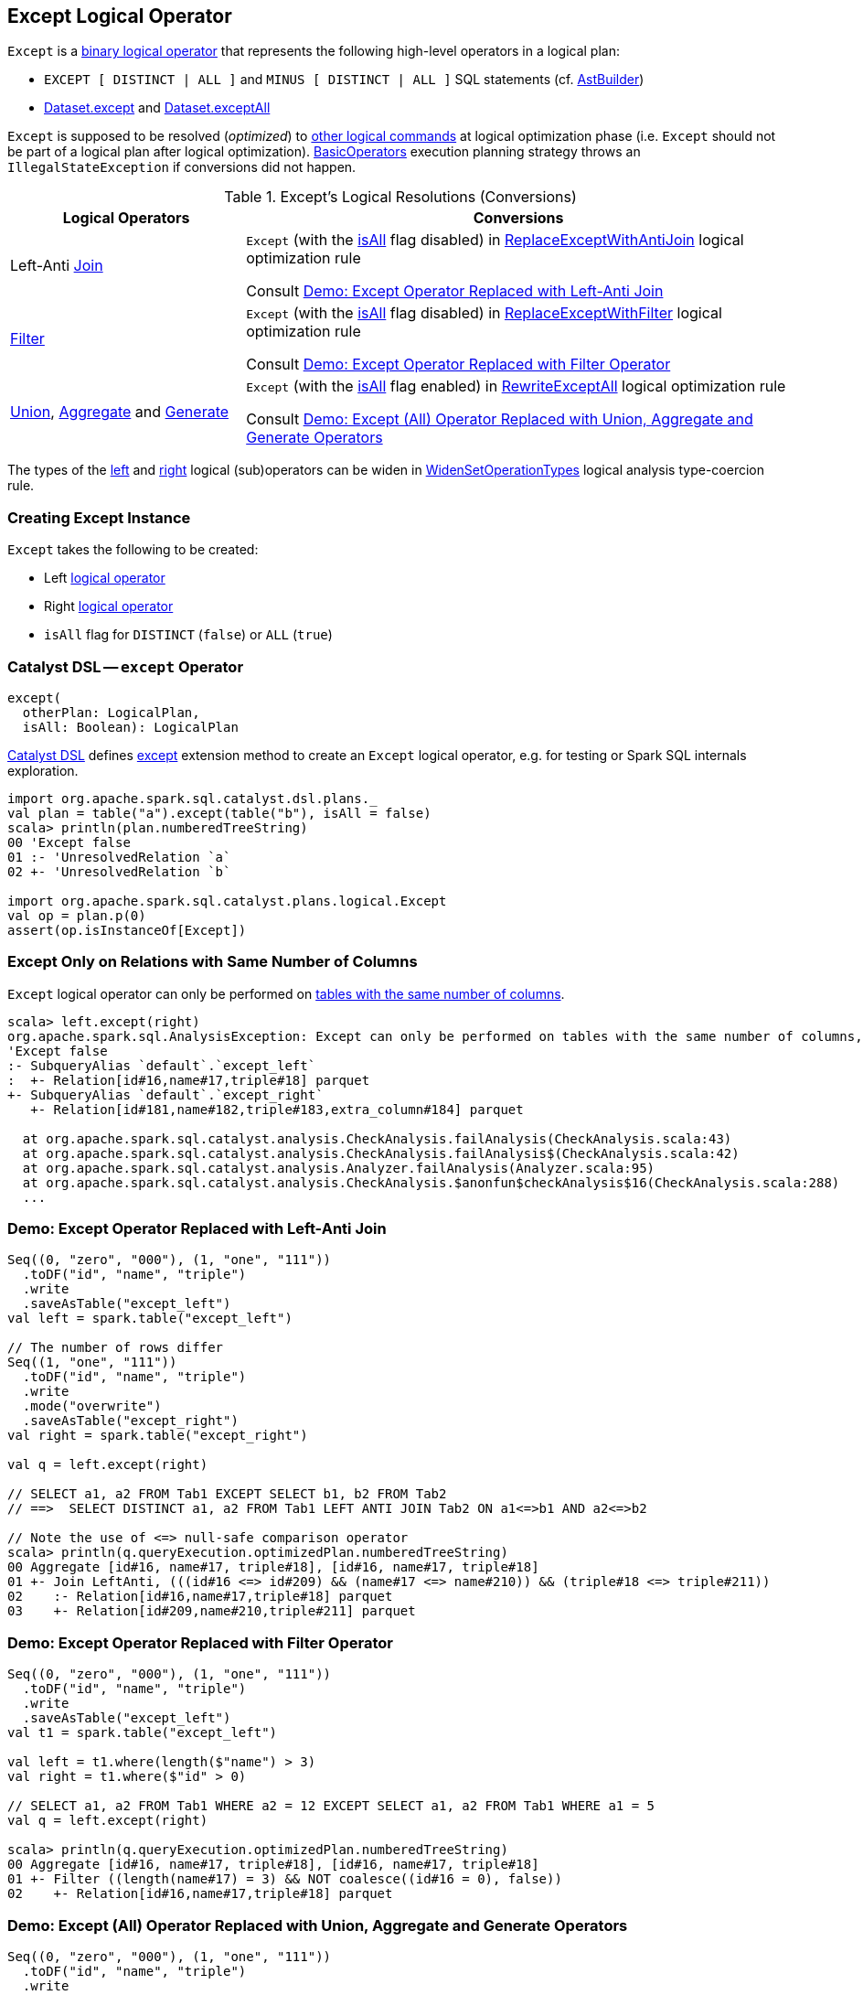 == [[Except]] Except Logical Operator

`Except` is a link:spark-sql-LogicalPlan.adoc#BinaryNode[binary logical operator] that represents the following high-level operators in a logical plan:

* `EXCEPT [ DISTINCT | ALL ]` and `MINUS [ DISTINCT | ALL ]` SQL statements (cf. link:spark-sql-AstBuilder.adoc#visitSetOperation[AstBuilder])

* link:spark-sql-dataset-operators.adoc#except[Dataset.except] and link:spark-sql-dataset-operators.adoc#exceptAll[Dataset.exceptAll]

`Except` is supposed to be resolved (_optimized_) to <<logical-conversions, other logical commands>> at logical optimization phase (i.e. `Except` should not be part of a logical plan after logical optimization). link:spark-sql-SparkStrategy-BasicOperators.adoc[BasicOperators] execution planning strategy throws an `IllegalStateException` if conversions did not happen.

[[logical-conversions]]
.Except's Logical Resolutions (Conversions)
[cols="30,70",options="header",width="100%"]
|===
| Logical Operators
| Conversions

| Left-Anti link:spark-sql-LogicalPlan-Join.adoc[Join]
| `Except` (with the <<isAll, isAll>> flag disabled) in link:spark-sql-Optimizer-ReplaceExceptWithAntiJoin.adoc[ReplaceExceptWithAntiJoin] logical optimization rule

Consult <<demo-left-anti-join, Demo: Except Operator Replaced with Left-Anti Join>>

| link:spark-sql-LogicalPlan-Filter.adoc[Filter]
| `Except` (with the <<isAll, isAll>> flag disabled) in link:spark-sql-Optimizer-ReplaceExceptWithFilter.adoc[ReplaceExceptWithFilter] logical optimization rule

Consult <<demo-except-filter, Demo: Except Operator Replaced with Filter Operator>>

| link:spark-sql-LogicalPlan-Union.adoc[Union], link:spark-sql-LogicalPlan-Aggregate.adoc[Aggregate] and link:spark-sql-LogicalPlan-Generate.adoc[Generate]
| `Except` (with the <<isAll, isAll>> flag enabled) in link:spark-sql-Optimizer-RewriteExceptAll.adoc[RewriteExceptAll] logical optimization rule

Consult <<demo-except-all, Demo: Except (All) Operator Replaced with Union, Aggregate and Generate Operators>>

|===

The types of the <<left, left>> and <<right, right>> logical (sub)operators can be widen in link:spark-sql-Analyzer-TypeCoercionRule-WidenSetOperationTypes.adoc[WidenSetOperationTypes] logical analysis type-coercion rule.

=== [[creating-instance]] Creating Except Instance

`Except` takes the following to be created:

* [[left]] Left link:spark-sql-LogicalPlan.adoc[logical operator]
* [[right]] Right link:spark-sql-LogicalPlan.adoc[logical operator]
* [[isAll]] `isAll` flag for `DISTINCT` (`false`) or `ALL` (`true`)

=== [[catalyst-dsl]] Catalyst DSL -- `except` Operator

[source, scala]
----
except(
  otherPlan: LogicalPlan,
  isAll: Boolean): LogicalPlan
----

link:spark-sql-catalyst-dsl.adoc[Catalyst DSL] defines link:spark-sql-catalyst-dsl.adoc#except[except] extension method to create an `Except` logical operator, e.g. for testing or Spark SQL internals exploration.

[source, plaintext]
----
import org.apache.spark.sql.catalyst.dsl.plans._
val plan = table("a").except(table("b"), isAll = false)
scala> println(plan.numberedTreeString)
00 'Except false
01 :- 'UnresolvedRelation `a`
02 +- 'UnresolvedRelation `b`

import org.apache.spark.sql.catalyst.plans.logical.Except
val op = plan.p(0)
assert(op.isInstanceOf[Except])
----

=== [[CheckAnalysis]] Except Only on Relations with Same Number of Columns

`Except` logical operator can only be performed on link:spark-sql-Analyzer-CheckAnalysis.adoc#checkAnalysis[tables with the same number of columns].

```
scala> left.except(right)
org.apache.spark.sql.AnalysisException: Except can only be performed on tables with the same number of columns, but the first table has 3 columns and the second table has 4 columns;;
'Except false
:- SubqueryAlias `default`.`except_left`
:  +- Relation[id#16,name#17,triple#18] parquet
+- SubqueryAlias `default`.`except_right`
   +- Relation[id#181,name#182,triple#183,extra_column#184] parquet

  at org.apache.spark.sql.catalyst.analysis.CheckAnalysis.failAnalysis(CheckAnalysis.scala:43)
  at org.apache.spark.sql.catalyst.analysis.CheckAnalysis.failAnalysis$(CheckAnalysis.scala:42)
  at org.apache.spark.sql.catalyst.analysis.Analyzer.failAnalysis(Analyzer.scala:95)
  at org.apache.spark.sql.catalyst.analysis.CheckAnalysis.$anonfun$checkAnalysis$16(CheckAnalysis.scala:288)
  ...
```

=== [[demo-left-anti-join]] Demo: Except Operator Replaced with Left-Anti Join

```
Seq((0, "zero", "000"), (1, "one", "111"))
  .toDF("id", "name", "triple")
  .write
  .saveAsTable("except_left")
val left = spark.table("except_left")

// The number of rows differ
Seq((1, "one", "111"))
  .toDF("id", "name", "triple")
  .write
  .mode("overwrite")
  .saveAsTable("except_right")
val right = spark.table("except_right")

val q = left.except(right)

// SELECT a1, a2 FROM Tab1 EXCEPT SELECT b1, b2 FROM Tab2
// ==>  SELECT DISTINCT a1, a2 FROM Tab1 LEFT ANTI JOIN Tab2 ON a1<=>b1 AND a2<=>b2

// Note the use of <=> null-safe comparison operator
scala> println(q.queryExecution.optimizedPlan.numberedTreeString)
00 Aggregate [id#16, name#17, triple#18], [id#16, name#17, triple#18]
01 +- Join LeftAnti, (((id#16 <=> id#209) && (name#17 <=> name#210)) && (triple#18 <=> triple#211))
02    :- Relation[id#16,name#17,triple#18] parquet
03    +- Relation[id#209,name#210,triple#211] parquet
```

=== [[demo-except-filter]] Demo: Except Operator Replaced with Filter Operator

```
Seq((0, "zero", "000"), (1, "one", "111"))
  .toDF("id", "name", "triple")
  .write
  .saveAsTable("except_left")
val t1 = spark.table("except_left")

val left = t1.where(length($"name") > 3)
val right = t1.where($"id" > 0)

// SELECT a1, a2 FROM Tab1 WHERE a2 = 12 EXCEPT SELECT a1, a2 FROM Tab1 WHERE a1 = 5
val q = left.except(right)

scala> println(q.queryExecution.optimizedPlan.numberedTreeString)
00 Aggregate [id#16, name#17, triple#18], [id#16, name#17, triple#18]
01 +- Filter ((length(name#17) = 3) && NOT coalesce((id#16 = 0), false))
02    +- Relation[id#16,name#17,triple#18] parquet
```

=== [[demo-except-all]] Demo: Except (All) Operator Replaced with Union, Aggregate and Generate Operators

```
Seq((0, "zero", "000"), (1, "one", "111"))
  .toDF("id", "name", "triple")
  .write
  .saveAsTable("except_left")
val left = spark.table("except_left")

// The number of rows differ
Seq((1, "one", "111"))
  .toDF("id", "name", "triple")
  .write
  .mode("overwrite")
  .saveAsTable("except_right")
val right = spark.table("except_right")

// SELECT c1 FROM ut1 EXCEPT ALL SELECT c1 FROM ut2
val q = left.exceptAll(right)

scala> println(q.queryExecution.optimizedPlan.numberedTreeString)
00 Project [id#16, name#17, triple#18]
01 +- Generate replicaterows(sum#227L, id#16, name#17, triple#18), [3], false, [id#16, name#17, triple#18]
02    +- Filter (isnotnull(sum#227L) && (sum#227L > 0))
03       +- Aggregate [id#16, name#17, triple#18], [id#16, name#17, triple#18, sum(vcol#224L) AS sum#227L]
04          +- Union
05             :- Project [1 AS vcol#224L, id#16, name#17, triple#18]
06             :  +- Relation[id#16,name#17,triple#18] parquet
07             +- Project [-1 AS vcol#225L, id#209, name#210, triple#211]
08                +- Relation[id#209,name#210,triple#211] parquet
```
